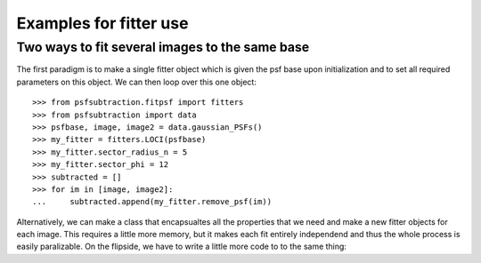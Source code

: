 Examples for fitter use
=======================

.. _sect-two-ways-to-fit-image-list:

Two ways to fit several images to the same base
-----------------------------------------------

The first paradigm is to make a single fitter object which is given the psf base upon initialization and to set all required parameters on this object. We can then loop over this one object::

  >>> from psfsubtraction.fitpsf import fitters
  >>> from psfsubtraction import data
  >>> psfbase, image, image2 = data.gaussian_PSFs()
  >>> my_fitter = fitters.LOCI(psfbase)
  >>> my_fitter.sector_radius_n = 5
  >>> my_fitter.sector_phi = 12
  >>> subtracted = []
  >>> for im in [image, image2]:
  ...     subtracted.append(my_fitter.remove_psf(im))

Alternatively, we can make a class that encapsualtes all the properties that we need and make a new fitter objects for each image. This requires a little more memory, but it makes each fit entirely independend and thus the whole process is easily paralizable. On the flipside, we have to write a little more code to to the same thing:

.. doctest-requires:: ipyparallel
		      
  >>> # get the clients for parallel execution ready.
  >>> from ipyparallel import Client
  >>> rc = Client()
  >>> dview = rc[:] # use all engines
  >>> # Prepare for the fit
  >>> class MyFitter(fitters.LOCI):
  ...     sector_radius_n = 5
  ...     sector_phi = 12
  >>> fitterlist = [MyFitter(psfbase, im) for im in [image, image2]]
  >>> # Do the fit
  >>> subtracted = dview.map_sync(lambda x: x.remove_psf, fitterlist)
